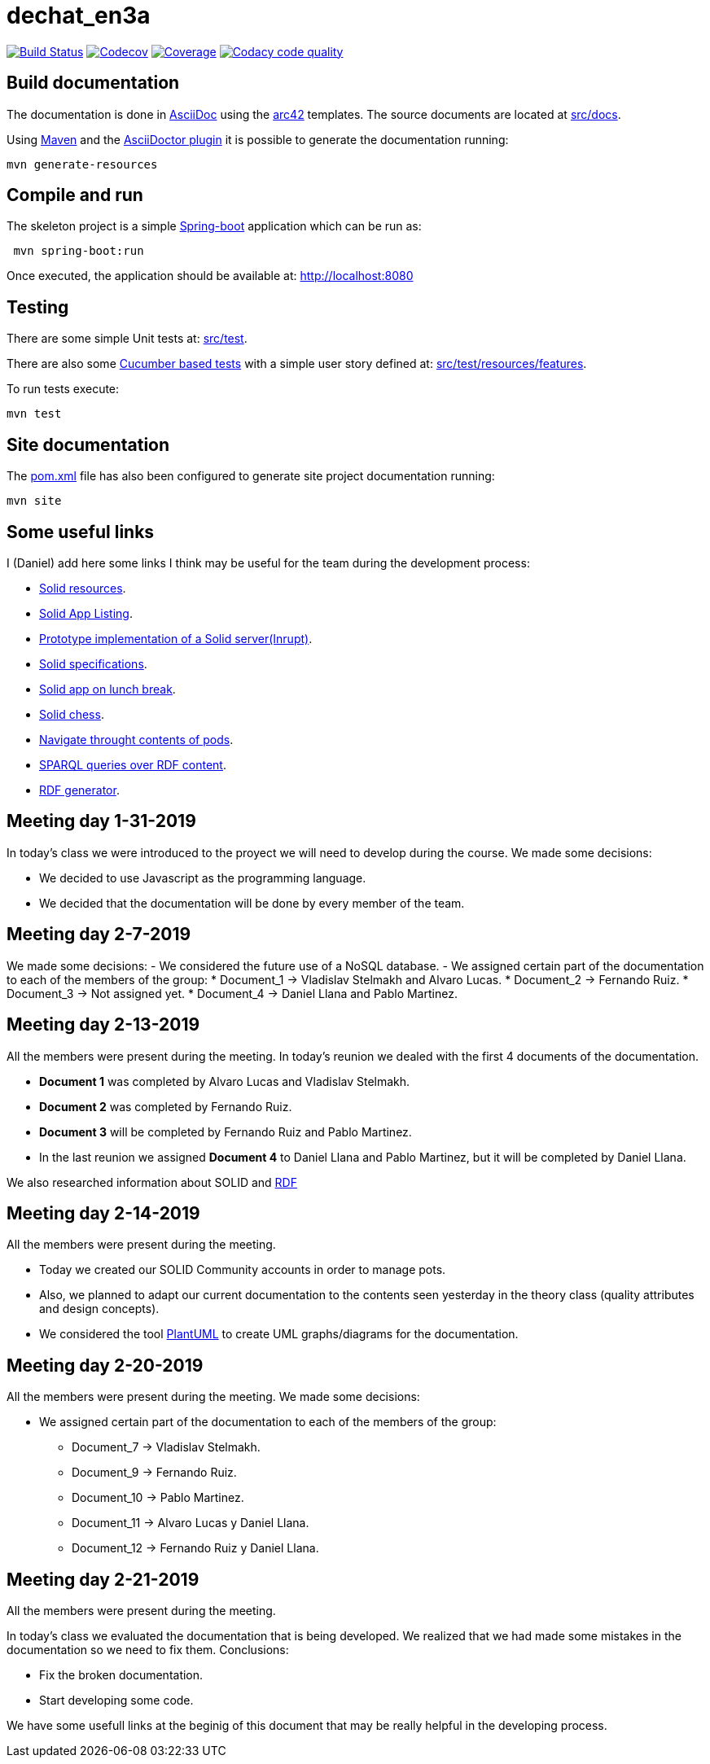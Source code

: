 = dechat_en3a

image:https://travis-ci.org/Arquisoft/dechat_en3a.svg?branch=master["Build Status", link="https://travis-ci.org/Arquisoft/dechat_en3a"]
image:https://codecov.io/gh/Arquisoft/dechat_en3a/branch/master/graph/badge.svg["Codecov",link="https://codecov.io/gh/Arquisoft/dechat_en3a"]
image:https://coveralls.io/repos/github/Arquisoft/dechat_en3a/badge.svg["Coverage",link="https://coveralls.io/github/Arquisoft/dechat_en3a"]
image:https://api.codacy.com/project/badge/Grade/fc7dc1da60ee4e9fb67ccff782625794["Codacy code quality", link="https://www.codacy.com/app/jelabra/dechat_en3a?utm_source=github.com&utm_medium=referral&utm_content=Arquisoft/dechat_en3a&utm_campaign=Badge_Grade"]


== Build documentation

The documentation is done in http://asciidoc.org/[AsciiDoc]
using the https://arc42.org/[arc42] templates.
The source documents are located at
 https://github.com/Arquisoft/dechat_en3a/tree/master/src/docs[src/docs].

Using https://maven.apache.org/[Maven] and the
https://asciidoctor.org/[AsciiDoctor plugin] it is possible to generate
the documentation running:

----
mvn generate-resources
----

== Compile and run

The skeleton project is a simple
 https://spring.io/projects/spring-boot[Spring-boot] application which can be run as:

----
 mvn spring-boot:run
----

Once executed, the application should be available at: http://localhost:8080

== Testing

There are some simple Unit tests at:
 https://github.com/Arquisoft/dechat_en3a/tree/master/src/test[src/test].

There are also some
 https://cucumber.io/[Cucumber based tests]
 with a simple user story defined at:
 https://github.com/Arquisoft/dechat_en3a/tree/master/src/test/resources/features[src/test/resources/features].

To run tests execute:

----
mvn test
----

== Site documentation

The https://github.com/Arquisoft/dechat_en3a/tree/master/pom.xml[pom.xml] file
 has also been configured to generate site project documentation running:

----
mvn site
----
== Some useful links
I (Daniel) add here some links I think may be useful for the team during the development process:

* https://github.com/itsee/awesome-solid[Solid resources].
* https://inrupt.com/solid-app-listing[Solid App Listing].
* https://inrupt.net/[Prototype implementation of a Solid server(Inrupt)].
* https://github.com/solid/solid-spec[Solid specifications].
* https://solid.inrupt.com/docs/app-on-your-lunch-break[Solid app on lunch break].
* https://pheyvaer.github.io/solid-chess/[Solid chess].
* https://github.com/solid/query-ldflex[Navigate throught contents of pods].
* https://github.com/comunica/comunica[SPARQL queries over RDF content].
* https://github.com/weso/landportal-rdf-generator[RDF generator].


== Meeting day 1-31-2019
In today's class we were introduced to the proyect we will need to develop during the course.
We made some decisions:

 * We decided to use Javascript as the programming language.
 * We decided that the documentation will be done by every member of the team. 
 
== Meeting day 2-7-2019
We made some decisions:
 - We considered the future use of a NoSQL database.
 - We assigned certain part of the documentation to each of the members of the group:
     * Document_1 -> Vladislav Stelmakh and Alvaro Lucas.
     * Document_2 -> Fernando Ruiz.
     * Document_3 -> Not assigned yet.
     * Document_4 -> Daniel Llana and Pablo Martinez.

== Meeting day 2-13-2019
All the members were present during the meeting.
In today's reunion we dealed with the first 4 documents of the documentation. 

* *Document 1* was completed by Alvaro Lucas and Vladislav Stelmakh.  
* *Document 2* was completed by Fernando Ruiz.  
* *Document 3* will be completed by Fernando Ruiz and Pablo Martinez.
* In the last reunion we assigned *Document 4* to Daniel Llana and Pablo Martinez, but it will be 
completed by Daniel Llana.

We also researched information about SOLID and https://www.w3.org/RDF/[RDF]

== Meeting day 2-14-2019
All the members were present during the meeting.

* Today we created our SOLID Community accounts in order to manage pots.
* Also, we planned to adapt our current documentation to the contents seen yesterday in the theory class (quality attributes and design concepts).
* We considered the tool http://plantuml.com/es/[PlantUML] to create UML graphs/diagrams for the documentation.

== Meeting day 2-20-2019
All the members were present during the meeting.
We made some decisions:

- We assigned certain part of the documentation to each of the members of the group:
     * Document_7 -> Vladislav Stelmakh.
     * Document_9 -> Fernando Ruiz.
     * Document_10 -> Pablo Martinez.
     * Document_11 -> Alvaro Lucas y Daniel Llana.
     * Document_12 -> Fernando Ruiz y Daniel Llana.
  
== Meeting day 2-21-2019
All the members were present during the meeting.

In today's class we evaluated the documentation that is being developed.
We realized that we had made some mistakes in the documentation so we need to fix them.
Conclusions:
     
 * Fix the broken documentation.
 * Start developing some code.
  
We have some usefull links at the beginig of this document that may be really helpful in the developing process.
